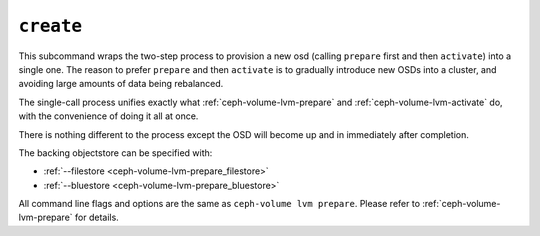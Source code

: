.. _ceph-volume-lvm-create:

``create``
===========
This subcommand wraps the two-step process to provision a new osd (calling
``prepare`` first and then ``activate``) into a single
one. The reason to prefer ``prepare`` and then ``activate`` is to gradually
introduce new OSDs into a cluster, and avoiding large amounts of data being
rebalanced.

The single-call process unifies exactly what :ref:`ceph-volume-lvm-prepare` and
:ref:`ceph-volume-lvm-activate` do, with the convenience of doing it all at
once.

There is nothing different to the process except the OSD will become up and in
immediately after completion.

The backing objectstore can be specified with:

* :ref:`--filestore <ceph-volume-lvm-prepare_filestore>`
* :ref:`--bluestore <ceph-volume-lvm-prepare_bluestore>`

All command line flags and options are the same as ``ceph-volume lvm prepare``.
Please refer to :ref:`ceph-volume-lvm-prepare` for details.
